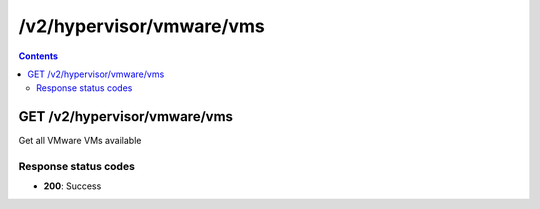 /v2/hypervisor/vmware/vms
------------------------------------------------------------------------------------------------------------------------------------------

.. contents::

GET /v2/hypervisor/vmware/vms
~~~~~~~~~~~~~~~~~~~~~~~~~~~~~~~~~~~~~~~~~~~~~~~~~~~~~~~~~~~~~~~~~~~~~~~~~~~~~~~~~~~~~~~~~~~~~~~~~~~~~~~~~~~~~~~~~~~~~~~~~~~~~~~~~~~~~~~~~~~~~~~~~~~~~~~~~~~~~~
Get all VMware VMs available

Response status codes
**********************
- **200**: Success

